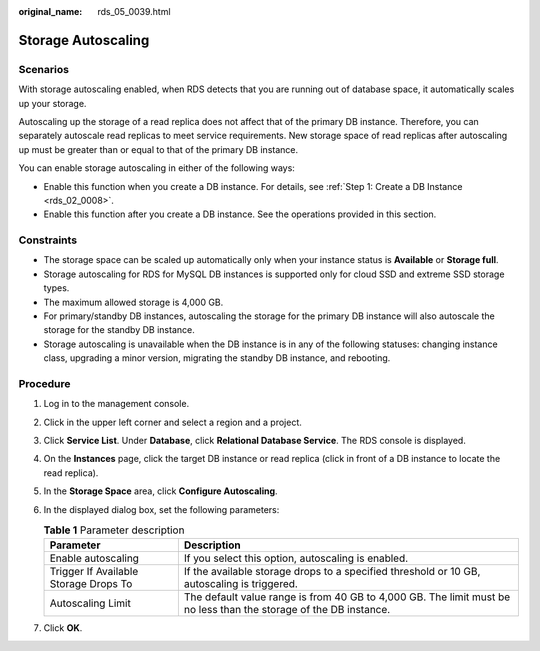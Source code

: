 :original_name: rds_05_0039.html

.. _rds_05_0039:

Storage Autoscaling
===================

Scenarios
---------

With storage autoscaling enabled, when RDS detects that you are running out of database space, it automatically scales up your storage.

Autoscaling up the storage of a read replica does not affect that of the primary DB instance. Therefore, you can separately autoscale read replicas to meet service requirements. New storage space of read replicas after autoscaling up must be greater than or equal to that of the primary DB instance.

You can enable storage autoscaling in either of the following ways:

-  Enable this function when you create a DB instance. For details, see :ref:`Step 1: Create a DB Instance <rds_02_0008>`.
-  Enable this function after you create a DB instance. See the operations provided in this section.

Constraints
-----------

-  The storage space can be scaled up automatically only when your instance status is **Available** or **Storage full**.
-  Storage autoscaling for RDS for MySQL DB instances is supported only for cloud SSD and extreme SSD storage types.
-  The maximum allowed storage is 4,000 GB.
-  For primary/standby DB instances, autoscaling the storage for the primary DB instance will also autoscale the storage for the standby DB instance.
-  Storage autoscaling is unavailable when the DB instance is in any of the following statuses: changing instance class, upgrading a minor version, migrating the standby DB instance, and rebooting.

Procedure
---------

#. Log in to the management console.
#. Click |image1| in the upper left corner and select a region and a project.
#. Click **Service List**. Under **Database**, click **Relational Database Service**. The RDS console is displayed.
#. On the **Instances** page, click the target DB instance or read replica (click |image2| in front of a DB instance to locate the read replica).
#. In the **Storage Space** area, click **Configure Autoscaling**.
#. In the displayed dialog box, set the following parameters:

   .. table:: **Table 1** Parameter description

      +---------------------------------------+-------------------------------------------------------------------------------------------------------------------+
      | Parameter                             | Description                                                                                                       |
      +=======================================+===================================================================================================================+
      | Enable autoscaling                    | If you select this option, autoscaling is enabled.                                                                |
      +---------------------------------------+-------------------------------------------------------------------------------------------------------------------+
      | Trigger If Available Storage Drops To | If the available storage drops to a specified threshold or 10 GB, autoscaling is triggered.                       |
      +---------------------------------------+-------------------------------------------------------------------------------------------------------------------+
      | Autoscaling Limit                     | The default value range is from 40 GB to 4,000 GB. The limit must be no less than the storage of the DB instance. |
      +---------------------------------------+-------------------------------------------------------------------------------------------------------------------+

#. Click **OK**.

.. |image1| image:: /_static/images/en-us_image_0000001191211679.png
.. |image2| image:: /_static/images/en-us_image_0000001520982189.png

